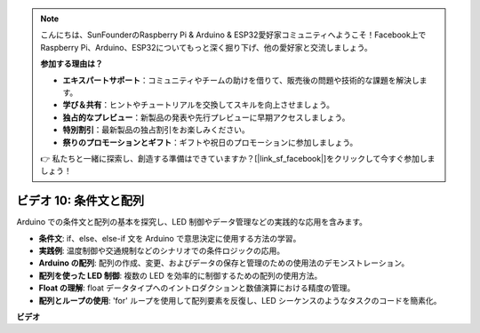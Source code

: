 .. note::

    こんにちは、SunFounderのRaspberry Pi & Arduino & ESP32愛好家コミュニティへようこそ！Facebook上でRaspberry Pi、Arduino、ESP32についてもっと深く掘り下げ、他の愛好家と交流しましょう。

    **参加する理由は？**

    - **エキスパートサポート**：コミュニティやチームの助けを借りて、販売後の問題や技術的な課題を解決します。
    - **学び＆共有**：ヒントやチュートリアルを交換してスキルを向上させましょう。
    - **独占的なプレビュー**：新製品の発表や先行プレビューに早期アクセスしましょう。
    - **特別割引**：最新製品の独占割引をお楽しみください。
    - **祭りのプロモーションとギフト**：ギフトや祝日のプロモーションに参加しましょう。

    👉 私たちと一緒に探索し、創造する準備はできていますか？[|link_sf_facebook|]をクリックして今すぐ参加しましょう！

ビデオ 10: 条件文と配列
=============================================

Arduino での条件文と配列の基本を探究し、LED 制御やデータ管理などの実践的な応用を含みます。

* **条件文**: if、else、else-if 文を Arduino で意思決定に使用する方法の学習。
* **実践例**: 温度制御や交通規制などのシナリオでの条件ロジックの応用。
* **Arduino の配列**: 配列の作成、変更、およびデータの保存と管理のための使用法のデモンストレーション。
* **配列を使った LED 制御**: 複数の LED を効率的に制御するための配列の使用方法。
* **Float の理解**: float データタイプへのイントロダクションと数値演算における精度の管理。
* **配列とループの使用**: 'for' ループを使用して配列要素を反復し、LED シーケンスのようなタスクのコードを簡素化。

**ビデオ**

.. raw:: html

    <iframe width="600" height="400" src="https://www.youtube.com/embed/GbKZ9W-xyvE?si=-Y7UPWe7WDZlNWE6" title="YouTube video player" frameborder="0" allow="accelerometer; autoplay; clipboard-write; encrypted-media; gyroscope; picture-in-picture; web-share" allowfullscreen></iframe>

    <br/><br/>
